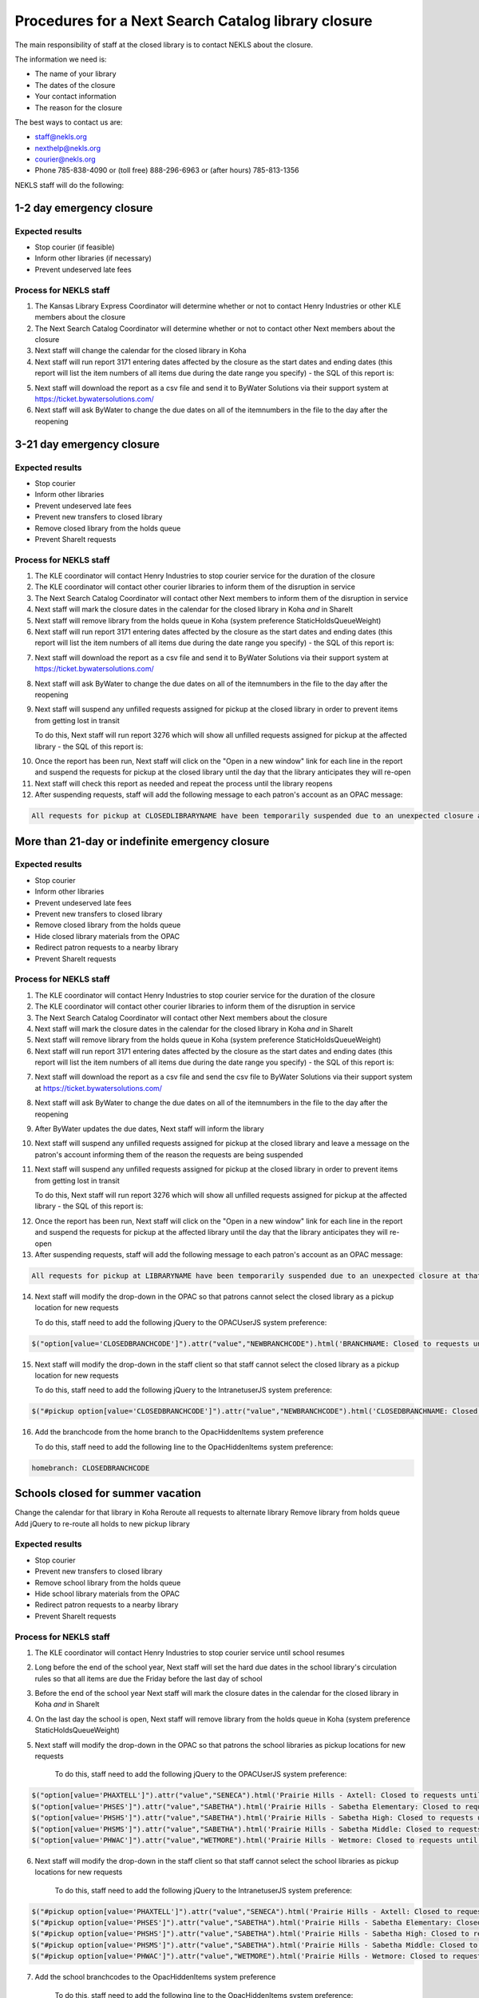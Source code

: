Procedures for a Next Search Catalog library closure
====================================================

The main responsibility of staff at the closed library is to contact NEKLS about the closure.

The information we need is:

- The name of your library
- The dates of the closure
- Your contact information
- The reason for the closure

The best ways to contact us are:

- staff@nekls.org
- nexthelp@nekls.org
- courier@nekls.org
- Phone 785-838-4090 or (toll free) 888-296-6963 or (after hours) 785-813-1356


NEKLS staff will do the following:

1-2 day emergency closure
-------------------------

Expected results
^^^^^^^^^^^^^^^^

- Stop courier (if feasible)
- Inform other libraries (if necessary)
- Prevent undeserved late fees

Process for NEKLS staff
^^^^^^^^^^^^^^^^^^^^^^^

#. The Kansas Library Express Coordinator will determine whether or not to contact Henry Industries or other KLE members about the closure
#. The Next Search Catalog Coordinator will determine whether or not to contact other Next members about the closure
#. Next staff will change the calendar for the closed library in Koha
#. Next staff will run report 3171 entering dates affected by the closure as the start dates and ending dates (this report will list the item numbers of all items due during the date range you specify) - the SQL of this report is:

.. code-block:: sql
  :linenos:

  SELECT
    issues.branchcode,
    issues.itemnumber AS ITEM_NUMBER,
    issues.date_due
  FROM
    issues
  WHERE
    issues.branchcode
      LIKE <<Select library|ZBRAN>> AND
    issues.date_due BETWEEN
      <<Between the start of the day on date1|date>>  AND
      (<<the end of the day on date2|date>> + interval 1 day)
  GROUP BY
    issues.branchcode,
    issues.itemnumber
  ORDER BY
    issues.branchcode,
    issues.date_due

5. Next staff will download the report as a csv file and send it to ByWater Solutions via their support system at https://ticket.bywatersolutions.com/
#. Next staff will ask ByWater to change the due dates on all of the itemnumbers in the file to the day after the reopening


3-21 day emergency closure
--------------------------

Expected results
^^^^^^^^^^^^^^^^

- Stop courier
- Inform other libraries
- Prevent undeserved late fees
- Prevent new transfers to closed library
- Remove closed library from the holds queue
- Prevent ShareIt requests

Process for NEKLS staff
^^^^^^^^^^^^^^^^^^^^^^^

#. The KLE coordinator will contact Henry Industries to stop courier service for the duration of the closure
#. The KLE coordinator will contact other courier libraries to inform them of the disruption in service
#. The Next Search Catalog Coordinator will contact other Next members to inform them of the disruption in service
#. Next staff will mark the closure dates in the calendar for the closed library in Koha *and* in ShareIt
#. Next staff will remove library from the holds queue in Koha (system preference StaticHoldsQueueWeight)
#. Next staff will run report 3171 entering dates affected by the closure as the start dates and ending dates (this report will list the item numbers of all items due during the date range you specify) - the SQL of this report is:

.. code-block:: sql
  :linenos:

  SELECT
    issues.branchcode,
    issues.itemnumber AS ITEM_NUMBER,
    issues.date_due
  FROM
    issues
  WHERE
    issues.branchcode
      LIKE <<Select library|ZBRAN>> AND
    issues.date_due BETWEEN
      <<Between the start of the day on date1|date>>  AND
      (<<the end of the day on date2|date>> + interval 1 day)
  GROUP BY
    issues.branchcode,
    issues.itemnumber
  ORDER BY
    issues.branchcode,
    issues.date_due

7. Next staff will download the report as a csv file and send it to ByWater Solutions via their support system at https://ticket.bywatersolutions.com/
#. Next staff will ask ByWater to change the due dates on all of the itemnumbers in the file to the day after the reopening
#. Next staff will suspend any unfilled requests assigned for pickup at the closed library in order to prevent items from getting lost in transit

   To do this, Next staff will run report 3276 which will show all unfilled requests assigned for pickup at the affected library - the SQL of this report is:

.. code-block:: sql
  :linenos:

  SELECT
    Concat(
      '<a href="/cgi-bin/koha/circ/circulation.pl?borrowernumber=',
      reserves.borrowernumber,
      '#reserves" target="_blank">Open in new window</a>'
    ) AS LINK,
    Count(reserves.reserve_id) AS Count_reserve_id
  FROM
    reserves
  WHERE
    reserves.branchcode LIKE <<Choose your library|LBRANCH>> AND
    reserves.found IS NULL AND
    reserves.suspend = ""
  GROUP BY
    reserves.borrowernumber,
    reserves.branchcode,
    reserves.found,
    reserves.suspend
  ORDER BY
    reserves.borrowernumber

10. Once the report has been run, Next staff will click on the "Open in a new window" link for each line in the report and suspend the requests for pickup at the closed library until the day that the library anticipates they will re-open
#. Next staff will check this report as needed and repeat the process until the library reopens
#. After suspending requests, staff will add the following message to each patron's account as an OPAC message:

.. code-block:: txt

  All requests for pickup at CLOSEDLIBRARYNAME have been temporarily suspended due to an unexpected closure at that library.  The suspension will be lifted automatically when the library reopens.


More than 21-day or indefinite emergency closure
------------------------------------------------

Expected results
^^^^^^^^^^^^^^^^

- Stop courier
- Inform other libraries
- Prevent undeserved late fees
- Prevent new transfers to closed library
- Remove closed library from the holds queue
- Hide closed library materials from the OPAC
- Redirect patron requests to a nearby library
- Prevent ShareIt requests

Process for NEKLS staff
^^^^^^^^^^^^^^^^^^^^^^^

1. The KLE coordinator will contact Henry Industries to stop courier service for the duration of the closure
#. The KLE coordinator will contact other courier libraries to inform them of the disruption in service
#. The Next Search Catalog Coordinator will contact other Next members about the closure
#. Next staff will mark the closure dates in the calendar for the closed library in Koha *and* in ShareIt
#. Next staff will remove library from the holds queue in Koha (system preference StaticHoldsQueueWeight)
#. Next staff will run report 3171 entering dates affected by the closure as the start dates and ending dates (this report will list the item numbers of all items due during the date range you specify) - the SQL of this report is:

.. code-block:: sql
  :linenos:

  SELECT
    issues.branchcode,
    issues.itemnumber AS ITEM_NUMBER,
    issues.date_due
  FROM
    issues
  WHERE
    issues.branchcode
      LIKE <<Select library|ZBRAN>> AND
    issues.date_due BETWEEN
      <<Between the start of the day on date1|date>>  AND
      (<<the end of the day on date2|date>> + interval 1 day)
  GROUP BY
    issues.branchcode,
    issues.itemnumber
  ORDER BY
    issues.branchcode,
    issues.date_due

7. Next staff will download the report as a csv file and send the csv file to ByWater Solutions via their support system at https://ticket.bywatersolutions.com/
#. Next staff will ask ByWater to change the due dates on all of the itemnumbers in the file to the day after the reopening
#. After ByWater updates the due dates, Next staff will inform the library
#. Next staff will suspend any unfilled requests assigned for pickup at the closed library and leave a message on the patron's account informing them of the reason the requests are being suspended
#. Next staff will suspend any unfilled requests assigned for pickup at the closed library in order to prevent items from getting lost in transit

   To do this, Next staff will run report 3276 which will show all unfilled requests assigned for pickup at the affected library - the SQL of this report is:

.. code-block:: sql
  :linenos:

  SELECT
    Concat(
      '<a href="/cgi-bin/koha/circ/circulation.pl?borrowernumber=',
      reserves.borrowernumber,
      '#reserves" target="_blank">Open in new window</a>'
    ) AS LINK,
    Count(reserves.reserve_id) AS Count_reserve_id
  FROM
    reserves
  WHERE
    reserves.branchcode LIKE <<Choose your library|LBRANCH>> AND
    reserves.found IS NULL AND
    reserves.suspend = ""
  GROUP BY
    reserves.borrowernumber,
    reserves.branchcode,
    reserves.found,
    reserves.suspend
  ORDER BY
    reserves.borrowernumber

12. Once the report has been run, Next staff will click on the "Open in a new window" link for each line in the report and suspend the requests for pickup at the affected library until the day that the library anticipates they will re-open
#. After suspending requests, staff will add the following message to each patron's account as an OPAC message:

.. code-block:: txt

  All requests for pickup at LIBRARYNAME have been temporarily suspended due to an unexpected closure at that library.  The suspension will be lifted automatically when the library reopens.

14. Next staff will modify the drop-down in the OPAC so that patrons cannot select the closed library as a pickup location for new requests

    To do this, staff need to add the following jQuery to the OPACUserJS system preference:

.. code-block:: java

  $("option[value='CLOSEDBRANCHCODE']").attr("value","NEWBRANCHCODE").html('BRANCHNAME: Closed to requests until REOPENINGDATE');

15. Next staff will modify the drop-down in the staff client so that staff cannot select the closed library as a pickup location for new requests

    To do this, staff need to add the following jQuery to the IntranetuserJS system preference:

.. code-block:: java

  $("#pickup option[value='CLOSEDBRANCHCODE']").attr("value","NEWBRANCHCODE").html('CLOSEDBRANCHNAME: Closed to requests until REOPENINGDATE.');

16. Add the branchcode from the home branch to the OpacHiddenItems system preference

    To do this, staff need to add the following line to the OpacHiddenItems system preference:

.. code-block:: txt

  homebranch: CLOSEDBRANCHCODE


Schools closed for summer vacation
--------------------------------

Change the calendar for that library in Koha
Reroute all requests to alternate library
Remove library from holds queue
Add jQuery to re-route all holds to new pickup library

Expected results
^^^^^^^^^^^^^^^^

- Stop courier
- Prevent new transfers to closed library
- Remove school library from the holds queue
- Hide school library materials from the OPAC
- Redirect patron requests to a nearby library
- Prevent ShareIt requests

Process for NEKLS staff
^^^^^^^^^^^^^^^^^^^^^^^

#. The KLE coordinator will contact Henry Industries to stop courier service until school resumes
#. Long before the end of the school year, Next staff will set the hard due dates in the school library's circulation rules so that all items are due the Friday before the last day of school
#. Before the end of the school year Next staff will mark the closure dates in the calendar for the closed library in Koha *and* in ShareIt
#. On the last day the school is open, Next staff will remove library from the holds queue in Koha (system preference StaticHoldsQueueWeight)
#. Next staff will modify the drop-down in the OPAC so that patrons the school libraries as pickup locations for new requests

    To do this, staff need to add the following jQuery to the OPACUserJS system preference:

.. code-block:: java

  $("option[value='PHAXTELL']").attr("value","SENECA").html('Prairie Hills - Axtell: Closed to requests until August');
  $("option[value='PHSES']").attr("value","SABETHA").html('Prairie Hills - Sabetha Elementary: Closed to requests until August');
  $("option[value='PHSHS']").attr("value","SABETHA").html('Prairie Hills - Sabetha High: Closed to requests until August');
  $("option[value='PHSMS']").attr("value","SABETHA").html('Prairie Hills - Sabetha Middle: Closed to requests until August');
  $("option[value='PHWAC']").attr("value","WETMORE").html('Prairie Hills - Wetmore: Closed to requests until August');

6. Next staff will modify the drop-down in the staff client so that staff cannot select the school libraries as pickup locations for new requests

    To do this, staff need to add the following jQuery to the IntranetuserJS system preference:

.. code-block:: java

  $("#pickup option[value='PHAXTELL']").attr("value","SENECA").html('Prairie Hills - Axtell: Closed to requests until August');
  $("#pickup option[value='PHSES']").attr("value","SABETHA").html('Prairie Hills - Sabetha Elementary: Closed to requests until August');
  $("#pickup option[value='PHSHS']").attr("value","SABETHA").html('Prairie Hills - Sabetha High: Closed to requests until August');
  $("#pickup option[value='PHSMS']").attr("value","SABETHA").html('Prairie Hills - Sabetha Middle: Closed to requests until August');
  $("#pickup option[value='PHWAC']").attr("value","WETMORE").html('Prairie Hills - Wetmore: Closed to requests until August');

7. Add the school branchcodes to the OpacHiddenItems system preference

    To do this, staff need to add the following line to the OpacHiddenItems system preference:

.. code-block:: txt

  homebranch: PHAXTELL, PHSES, PHSHS, PHSMS, PHWAC

8. Next staff will run report 2731 to determine which items are owned by the school libraries that are currently checked out at libraries other than the school libraries.
#. Once checked out items are identified, Next staff will place requests on those items for one of the NEKLS problem cards so that the items route to the NEKLS office instead of the school libraries during the closure.  All requests should have their "Not needed after" date set to the day the schools are scheduled to reopen.
